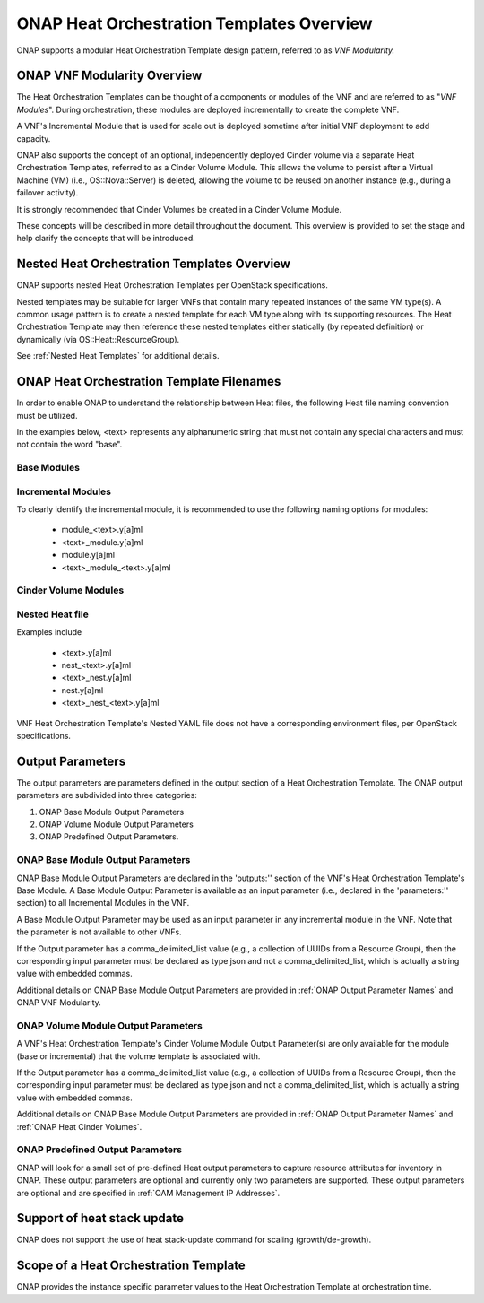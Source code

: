 .. Licensed under a Creative Commons Attribution 4.0 International License.
.. http://creativecommons.org/licenses/by/4.0
.. Copyright 2017 AT&T Intellectual Property.  All rights reserved.

.. _ONAP Heat Orchestration Templates Overview:

ONAP Heat Orchestration Templates Overview
-----------------------------------------------

ONAP supports a modular Heat Orchestration Template design pattern,
referred to as *VNF Modularity.*

ONAP VNF Modularity Overview
^^^^^^^^^^^^^^^^^^^^^^^^^^^^^^^


.. req::
    :id: R-69663
    :target: VNF
    :keyword: MAY

    A VNF **MAY** be composed from one or more Heat Orchestration
    Templates, each of which represents a subset of the overall VNF.

The Heat Orchestration Templates can be thought of a components or
modules of the VNF and are referred to as "\ *VNF Modules*\ ".
During orchestration, these modules are
deployed incrementally to create the complete VNF.


.. req::
    :id: R-33132
    :target: VNF
    :keyword: MAY

    A VNF's Heat Orchestration Template **MAY** be

       * a Base Module Heat Orchestration Template
         (also referred to as a Base Module)

       * an Incremental Module Heat Orchestration Template
         (referred to as an Incremental Module)

       * a Cinder Volume Module Heat Orchestration Template
         (referred to as Cinder Volume Module).

.. req::
    :id: R-37028
    :target: VNF
    :keyword: MUST

    The VNF **MUST** be composed of one "base" module.

.. req::
    :id: R-13196
    :target: VNF
    :keyword: MAY

    A VNF **MAY** be composed of zero to many Incremental Modules.

.. req::
    :id: R-20974
    :target: VNF
    :keyword: MUST

    The VNF **MUST** deploy the base module first, prior to
    the incremental modules.

.. req::
    :id: R-28980
    :target: VNF
    :keyword: MAY

    A VNF's incremental module **MAY** be used for initial VNF
    deployment only.

.. req::
    :id: R-86926
    :target: VNF
    :keyword: MAY

    A VNF's incremental module **MAY** be used for scale out only.

A VNF's Incremental Module that is used for scale out is deployed
sometime after initial VNF deployment to add capacity.


.. req::
    :id: R-91497
    :target: VNF
    :keyword: MAY

    A VNF's incremental module **MAY** be used for both deployment
    and scale out.

.. req::
    :id: R-68122
    :target: VNF
    :keyword: MAY

    A VNF's incremental module **MAY** be deployed more than once,
    either during initial VNF deployment and/or scale out.

.. req::
    :id: R-46119
    :target: VNF
    :keyword: MAY

    A VNF's Heat Orchestration Template's Resource OS::Heat::CinderVolume
    **MAY** be defined in a Base Module.

.. req::
    :id: R-90748
    :target: VNF
    :keyword: MAY

    A VNF's Heat Orchestration Template's Resource OS::Heat::CinderVolume
    **MAY** be defined in an Incremental Module.

.. req::
    :id: R-03251
    :target: VNF
    :keyword: MAY

    A VNF's Heat Orchestration Template's Resource OS::Heat::CinderVolume
    **MAY** be defined in a Cinder Volume Module.

ONAP also supports the concept of an optional, independently deployed Cinder
volume via a separate Heat Orchestration Templates, referred to as a Cinder
Volume Module. This allows the volume to persist after a Virtual Machine
(VM) (i.e., OS::Nova::Server) is deleted, allowing the volume to be reused
on another instance (e.g., during a failover activity).

.. req::
    :id: R-11200
    :target: VNF
    :keyword: MUST

    The VNF **MUST** keep the scope of a Cinder volume module,
    when it exists, to be 1:1 with the VNF Base Module or Incremental Module.

It is strongly recommended that Cinder Volumes be created in a Cinder Volume
Module.

.. req::
    :id: R-38474
    :target: VNF
    :keyword: MUST

    The VNF **MUST** have a corresponding environment file for a Base Module.

.. req::
    :id: R-81725
    :target: VNF
    :keyword: MUST

    The VNF **MUST** have a corresponding environment file for an Incremental Module.

.. req::
    :id: R-53433
    :target: VNF
    :keyword: MUST

    The VNF **MUST** have a corresponding environment file for a Cinder Volume Module.

These concepts will be described in more detail throughout the document.
This overview is provided to set the stage and help clarify the concepts
that will be introduced.

Nested Heat Orchestration Templates Overview
^^^^^^^^^^^^^^^^^^^^^^^^^^^^^^^^^^^^^^^^^^^^^^^

ONAP supports nested Heat Orchestration Templates per OpenStack
specifications.


.. req::
    :id: R-36582
    :target: VNF
    :keyword: MAY

    A VNF's Base Module **MAY** utilize nested heat.

.. req::
    :id: R-56721
    :target: VNF
    :keyword: MAY

    A VNF's Incremental Module **MAY** utilize nested heat.

.. req::
    :id: R-30395
    :target: VNF
    :keyword: MAY

    A VNF's Cinder Volume Module **MAY** utilize nested heat.

Nested templates may be suitable for larger VNFs that contain many
repeated instances of the same VM type(s). A common usage pattern is to
create a nested template for each VM type along with its supporting
resources. The Heat Orchestration Template may then reference these
nested templates either statically (by repeated definition) or
dynamically (via OS::Heat::ResourceGroup).

See :ref:`Nested Heat Templates` for additional details.

ONAP Heat Orchestration Template Filenames
^^^^^^^^^^^^^^^^^^^^^^^^^^^^^^^^^^^^^^^^^^^^

In order to enable ONAP to understand the relationship between Heat
files, the following Heat file naming convention must be utilized.

In the examples below, <text> represents any alphanumeric string that
must not contain any special characters and must not contain the word
"base".


.. req::
    :id: R-87485
    :target: VNF
    :keyword: MUST

    A VNF's Heat Orchestration Template's file extension **MUST**
    be in the lower case format '.yaml' or '.yml'.

.. req::
    :id: R-56438
    :target: VNF
    :keyword: MUST

    A VNF's Heat Orchestration Template's Nested YAML file extension
    **MUST** be in the lower case format '.yaml' or '.yml'.

.. req::
    :id: R-74304
    :target: VNF
    :keyword: MUST

    A VNF's Heat Orchestration Template's Environment file extension
    **MUST** be in the lower case format '.env'.

.. req::
    :id: R-99646
    :target: VNF
    :keyword: MUST
    :test: no test found
    :test_case: no test found
    :test_file: no test found

    A VNF's YAML files (i.e, Heat Orchestration Template files and
    Nested files) **MUST** have a unique name in the scope of the VNF.

Base Modules
~~~~~~~~~~~~~~


.. req::
    :id: R-81339
    :target: VNF
    :keyword: MUST

    A VNF Heat Orchestration Template's Base Module file name **MUST**
    include 'base' in the filename and **MUST** match one of the following four
    formats:

       * 'base_<text>.y[a]ml'
       * '<text>_base.y[a]ml'
       * 'base.y[a]ml'
       * '<text>_base_<text>'.y[a]ml

    where 'base' is case insensitive and where '<text>'
    **MUST** contain only alphanumeric characters
    and underscores '_' and **MUST NOT** contain the case
    insensitive word 'base'.

.. req::
    :id: R-91342
    :target: VNF
    :keyword: MUST

    A VNF Heat Orchestration Template's Base Module's Environment File
    **MUST** be named identical to the VNF Heat Orchestration Template's Base
    Module with '.y[a]ml' replaced with '.env'.

Incremental Modules
~~~~~~~~~~~~~~~~~~~~~


.. req::
    :id: R-87247
    :target: VNF
    :keyword: MUST

    A VNF Heat Orchestration Template's Incremental Module file name
    **MUST** contain only alphanumeric characters and underscores '_' and
    **MUST NOT** contain the case insensitive word 'base'.

.. req::
    :id: R-94509
    :target: VNF
    :keyword: MUST

    A VNF Heat Orchestration Template's Incremental Module's Environment
    File **MUST** be named identical to the VNF Heat Orchestration Template's
    Incremental Module with '.y[a]ml' replaced with '.env'.

To clearly identify the incremental module, it is recommended to use the
following naming options for modules:

 -  module_<text>.y[a]ml

 -  <text>_module.y[a]ml

 -  module.y[a]ml

 -  <text>_module_<text>.y[a]ml

Cinder Volume Modules
~~~~~~~~~~~~~~~~~~~~~


.. req::
    :id: R-82732
    :target: VNF
    :keyword: MUST

    A VNF Heat Orchestration Template's Cinder Volume Module **MUST** be
    named identical to the base or incremental module it is supporting with
    '_volume appended'

.. req::
    :id: R-31141
    :target: VNF
    :keyword: MUST

    A VNF Heat Orchestration Template's Cinder Volume Module's Environment
    File **MUST** be named identical to the VNF Heat Orchestration Template's
    Cinder Volume Module with .y[a]ml replaced with '.env'.

Nested Heat file
~~~~~~~~~~~~~~~~~~~~~


.. req::
    :id: R-76057
    :target: VNF
    :keyword: MUST

    A VNF Heat Orchestration Template's Nested YAML file name **MUST**
    contain only alphanumeric characters and underscores '_' and **MUST NOT**
    contain the case insensitive word 'base'.

.. req::
    :id: R-70276
    :target: VNF
    :keyword: MUST NOT
    :test: no test found
    :test_case: no test found
    :test_file: no test found

    A VNF HEAT's Orchestration Nested Template's YAML file
    name **MUST NOT** be in the format '{vm-type}.y[a]ml' where
    '{vm-type}' is defined in the Heat Orchestration Template.

Examples include

 -  <text>.y[a]ml

 -  nest_<text>.y[a]ml

 -  <text>_nest.y[a]ml

 -  nest.y[a]ml

 -  <text>_nest_<text>.y[a]ml

VNF Heat Orchestration Template's Nested YAML file does not have a
corresponding environment files, per OpenStack specifications.

.. _Output Parameters:

Output Parameters
^^^^^^^^^^^^^^^^^^^^^^

The output parameters are parameters defined in the output section of a
Heat Orchestration Template. The ONAP output parameters are subdivided
into three categories:

1. ONAP Base Module Output Parameters

2. ONAP Volume Module Output Parameters

3. ONAP Predefined Output Parameters.

ONAP Base Module Output Parameters
~~~~~~~~~~~~~~~~~~~~~~~~~~~~~~~~~~~~~~~~~~

ONAP Base Module Output Parameters are declared in the 'outputs:'' section of
the VNF's Heat Orchestration Template's Base Module. A Base Module Output
Parameter is available as an input parameter (i.e., declared in the
'parameters:'' section) to all Incremental Modules in the VNF.

A Base Module Output Parameter may be used as an input parameter in any
incremental module in the VNF.  Note that the parameter is not
available to other VNFs.


.. req::
    :id: R-52753
    :target: VNF
    :keyword: MUST

    VNF's Heat Orchestration Template's Base Module's output parameter's
    name and type **MUST** match the VNF's Heat Orchestration Template's
    incremental Module's name and type unless the output parameter is of type
    'comma_delimited_list', then the corresponding input parameter **MUST**
    be declared as type 'json'.

If the Output parameter has a comma_delimited_list value (e.g., a collection
of UUIDs from a Resource Group), then the corresponding input parameter
must be declared as type json and not a comma_delimited_list, which is
actually a string value with embedded commas.


.. req::
    :id: R-22608
    :target: VNF
    :keyword: MUST NOT

    When a VNF's Heat Orchestration Template's Base Module's output
    parameter is declared as an input parameter in an Incremental Module,
    the parameter attribute 'constraints:' **MUST NOT** be declared.

Additional details on ONAP Base Module Output Parameters are provided in
:ref:`ONAP Output Parameter Names` and ONAP VNF Modularity.

ONAP Volume Module Output Parameters
~~~~~~~~~~~~~~~~~~~~~~~~~~~~~~~~~~~~~~~~~~


.. req::
    :id: R-89913
    :target: VNF
    :keyword: MUST

    A VNF's Heat Orchestration Template's Cinder Volume Module Output
    Parameter(s) **MUST** include the UUID(s) of the Cinder Volumes created in
    template, while other Output Parameters **MAY** be included.

A VNF's Heat Orchestration Template's Cinder Volume Module Output Parameter(s)
are only available for the module (base or incremental) that the volume
template is associated with.


.. req::
    :id: R-07443
    :target: VNF
    :keyword: MUST

    A VNF's Heat Orchestration Templates' Cinder Volume Module Output
    Parameter's name and type **MUST** match the input parameter name and type
    in the corresponding Base Module or Incremental Module unless the Output
    Parameter is of the type 'comma_delimited_list', then the corresponding input
    parameter **MUST** be declared as type 'json'.

If the Output parameter has a comma_delimited_list value (e.g., a collection
of UUIDs from a Resource Group), then the corresponding input parameter must
be declared as type json and not a comma_delimited_list, which is actually a
string value with embedded commas.


.. req::
    :id: R-20547
    :target: VNF
    :keyword: MUST NOT

    When an ONAP Volume Module Output Parameter is declared as an input
    parameter in a base or an incremental module Heat Orchestration Template,
    parameter constraints **MUST NOT** be declared.

Additional details on ONAP Base Module Output Parameters are provided in
:ref:`ONAP Output Parameter Names` and :ref:`ONAP Heat Cinder Volumes`.

ONAP Predefined Output Parameters
~~~~~~~~~~~~~~~~~~~~~~~~~~~~~~~~~~~~~~~~~~

ONAP will look for a small set of pre-defined Heat output parameters to
capture resource attributes for inventory in ONAP. These output parameters
are optional and currently only two parameters are supported. These output
parameters are optional and are specified in
:ref:`OAM Management IP Addresses`.

Support of heat stack update
^^^^^^^^^^^^^^^^^^^^^^^^^^^^^^^^^^

ONAP does not support the use of heat stack-update command for scaling
(growth/de-growth).


.. req::
    :id: R-39349
    :target: VNF
    :keyword: MUST NOT

    A VNF Heat Orchestration Template **MUST NOT** be designed to
    utilize the OpenStack 'heat stack-update' command for scaling
    (growth/de-growth).

.. req::
    :id: R-43413
    :target: VNF
    :keyword: MUST

    A VNF **MUST** utilize a modular Heat Orchestration Template
    design to support scaling (growth/de-growth).

Scope of a Heat Orchestration Template
^^^^^^^^^^^^^^^^^^^^^^^^^^^^^^^^^^^^^^^^


.. req::
    :id: R-59482
    :target: VNF
    :keyword: MUST NOT

    A VNF's Heat Orchestration Template **MUST NOT** be VNF instance
    specific or Cloud site specific.

ONAP provides the instance specific parameter values to the Heat
Orchestration Template at orchestration time.


.. req::
    :id: R-01896
    :target: VNF
    :keyword: MUST

    A VNF's Heat Orchestration Template's parameter values that are
    constant across all deployments **MUST** be declared in a Heat Orchestration
    Template Environment File.


